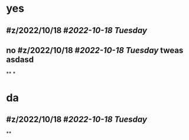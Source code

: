 * yes
** #z/2022/10/18 #[[2022-10-18 Tuesday]]
** no #z/2022/10/18 #[[2022-10-18 Tuesday]]  tweas asdasd
**
*
* da
** #z/2022/10/18 #[[2022-10-18 Tuesday]]
**